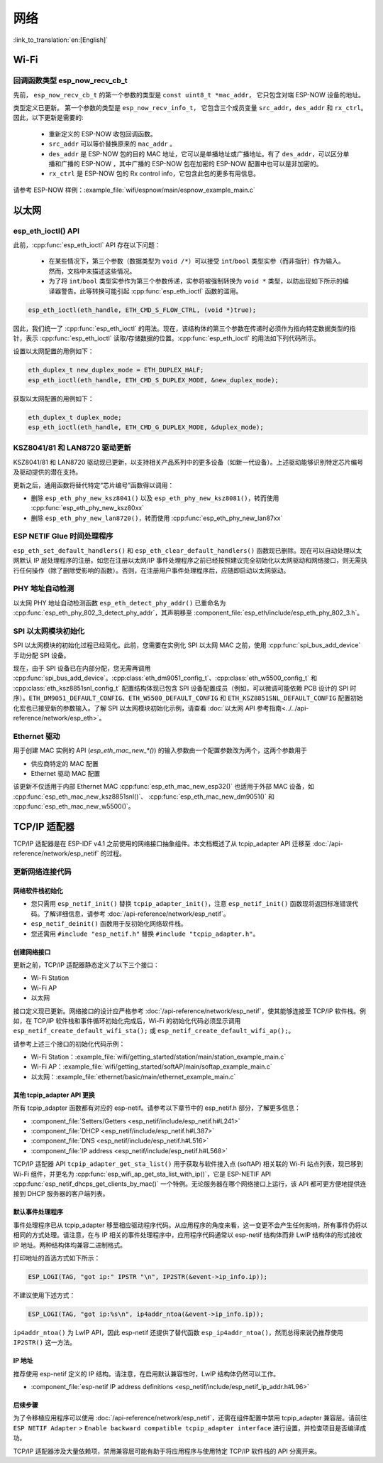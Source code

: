 网络
===========

:link_to_translation:`en:[English]`

Wi-Fi
*****


回调函数类型 esp_now_recv_cb_t
------------------------------

先前， ``esp_now_recv_cb_t`` 的第一个参数的类型是 ``const uint8_t *mac_addr``， 它只包含对端 ESP-NOW 设备的地址。

类型定义已更新。 第一个参数的类型是 ``esp_now_recv_info_t``， 它包含三个成员变量 ``src_addr``，``des_addr`` 和 ``rx_ctrl``。 因此，以下更新是需要的:

    - 重新定义的 ESP-NOW 收包回调函数。

    - ``src_addr`` 可以等价替换原来的 ``mac_addr`` 。

    - ``des_addr`` 是 ESP-NOW 包的目的 MAC 地址，它可以是单播地址或广播地址。有了 ``des_addr``，可以区分单播和广播的 ESP-NOW ，其中广播的 ESP-NOW 包在加密的 ESP-NOW 配置中也可以是非加密的。

    - ``rx_ctrl`` 是 ESP-NOW 包的 Rx control info，它包含此包的更多有用信息。

请参考 ESP-NOW 样例：:example_file:`wifi/espnow/main/espnow_example_main.c`

以太网
**************

esp_eth_ioctl() API
-------------------

此前，:cpp:func:`esp_eth_ioctl` API 存在以下问题：

    - 在某些情况下，第三个参数（数据类型为 ``void /*``）可以接受 ``int``/``bool`` 类型实参（而非指针）作为输入。然而，文档中未描述这些情况。
    - 为了将 ``int``/``bool`` 类型实参作为第三个参数传递，实参将被强制转换为 ``void *`` 类型，以防出现如下所示的编译器警告。此等转换可能引起 :cpp:func:`esp_eth_ioctl` 函数的滥用。

.. code-block:: c

    esp_eth_ioctl(eth_handle, ETH_CMD_S_FLOW_CTRL, (void *)true);

因此，我们统一了 :cpp:func:`esp_eth_ioctl` 的用法。现在，该结构体的第三个参数在传递时必须作为指向特定数据类型的指针，表示 :cpp:func:`esp_eth_ioctl` 读取/存储数据的位置。:cpp:func:`esp_eth_ioctl` 的用法如下列代码所示。

设置以太网配置的用例如下：

.. code-block:: c

    eth_duplex_t new_duplex_mode = ETH_DUPLEX_HALF;
    esp_eth_ioctl(eth_handle, ETH_CMD_S_DUPLEX_MODE, &new_duplex_mode);

获取以太网配置的用例如下：

.. code-block:: c
    
    eth_duplex_t duplex_mode;
    esp_eth_ioctl(eth_handle, ETH_CMD_G_DUPLEX_MODE, &duplex_mode);

KSZ8041/81 和 LAN8720 驱动更新
--------------------------------------------

KSZ8041/81 和 LAN8720 驱动现已更新，以支持相关产品系列中的更多设备（如新一代设备）。上述驱动能够识别特定芯片编号及驱动提供的潜在支持。

更新之后，通用函数将替代特定“芯片编号”函数得以调用：

* 删除 ``esp_eth_phy_new_ksz8041()`` 以及 ``esp_eth_phy_new_ksz8081()``，转而使用 :cpp:func:`esp_eth_phy_new_ksz80xx`
* 删除 ``esp_eth_phy_new_lan8720()``，转而使用 :cpp:func:`esp_eth_phy_new_lan87xx`


ESP NETIF Glue 时间处理程序
-----------------------------------

``esp_eth_set_default_handlers()`` 和 ``esp_eth_clear_default_handlers()`` 函数现已删除。现在可以自动处理以太网默认 IP 层处理程序的注册。如您在注册以太网/IP 事件处理程序之前已经按照建议完全初始化以太网驱动和网络接口，则无需执行任何操作（除了删除受影响的函数）。否则，在注册用户事件处理程序后，应随即启动以太网驱动。

PHY 地址自动检测
---------------------------

以太网 PHY 地址自动检测函数 ``esp_eth_detect_phy_addr()`` 已重命名为 :cpp:func:`esp_eth_phy_802_3_detect_phy_addr`，其声明移至 :component_file:`esp_eth/include/esp_eth_phy_802_3.h`。


SPI 以太网模块初始化
--------------------------------------

SPI 以太网模块的初始化过程已经简化。此前，您需要在实例化 SPI 以太网 MAC 之前，使用 :cpp:func:`spi_bus_add_device` 手动分配 SPI 设备。

现在，由于 SPI 设备已在内部分配，您无需再调用 :cpp:func:`spi_bus_add_device`。:cpp:class:`eth_dm9051_config_t`、:cpp:class:`eth_w5500_config_t` 和 :cpp:class:`eth_ksz8851snl_config_t` 配置结构体现已包含 SPI 设备配置成员（例如，可以微调可能依赖 PCB 设计的 SPI 时序）。``ETH_DM9051_DEFAULT_CONFIG``、``ETH_W5500_DEFAULT_CONFIG`` 和 ``ETH_KSZ8851SNL_DEFAULT_CONFIG`` 配置初始化宏也已接受新的参数输入。了解 SPI 以太网模块初始化示例，请查看 :doc:`以太网 API 参考指南<../../api-reference/network/esp_eth>`。

Ethernet 驱动
----------------

用于创建 MAC 实例的 API (`esp_eth_mac_new_*()`) 的输入参数由一个配置参数改为两个，这两个参数用于

* 供应商特定的 MAC 配置
* Ethernet 驱动 MAC 配置

该更新不仅适用于内部 Ethernet MAC :cpp:func:`esp_eth_mac_new_esp32()` 也适用于外部 MAC 设备，如 :cpp:func:`esp_eth_mac_new_ksz8851snl()`、 :cpp:func:`esp_eth_mac_new_dm9051()` 和 :cpp:func:`esp_eth_mac_new_w5500()`。

.. _tcpip-adapter:

TCP/IP 适配器
****************

TCP/IP 适配器是在 ESP-IDF v4.1 之前使用的网络接口抽象组件。本文档概述了从 tcpip_adapter API 迁移至 :doc:`/api-reference/network/esp_netif` 的过程。


更新网络连接代码
--------------------------------


网络软件栈初始化
^^^^^^^^^^^^^^^^^^^^^^^^^^^^

- 您只需用 ``esp_netif_init()`` 替换 ``tcpip_adapter_init()``，注意 ``esp_netif_init()`` 函数现将返回标准错误代码。了解详细信息，请参考 :doc:`/api-reference/network/esp_netif`。
- ``esp_netif_deinit()`` 函数用于反初始化网络软件栈。
- 您还需用 ``#include "esp_netif.h"`` 替换 ``#include "tcpip_adapter.h"``。


创建网络接口
^^^^^^^^^^^^^^^^^^^^^^^^^^

更新之前，TCP/IP 适配器静态定义了以下三个接口：

- Wi-Fi Station
- Wi-Fi AP
- 以太网

接口定义现已更新。网络接口的设计应严格参考 :doc:`/api-reference/network/esp_netif`，使其能够连接至 TCP/IP 软件栈。例如，在 TCP/IP 软件栈和事件循环初始化完成后，Wi-Fi 的初始化代码必须显示调用 ``esp_netif_create_default_wifi_sta();`` 或 ``esp_netif_create_default_wifi_ap();``。

请参考上述三个接口的初始化代码示例：

- Wi-Fi Station：:example_file:`wifi/getting_started/station/main/station_example_main.c`
- Wi-Fi AP：:example_file:`wifi/getting_started/softAP/main/softap_example_main.c`
- 以太网：:example_file:`ethernet/basic/main/ethernet_example_main.c`

其他 tcpip_adapter API 更换
^^^^^^^^^^^^^^^^^^^^^^^^^^^^^^^^^

所有 tcpip_adapter 函数都有对应的 esp-netif。请参考以下章节中的 esp_netif.h 部分，了解更多信息：

* :component_file:`Setters/Getters <esp_netif/include/esp_netif.h#L241>`
* :component_file:`DHCP <esp_netif/include/esp_netif.h#L387>`
* :component_file:`DNS <esp_netif/include/esp_netif.h#L516>`
* :component_file:`IP address <esp_netif/include/esp_netif.h#L568>`

TCP/IP 适配器 API ``tcpip_adapter_get_sta_list()`` 用于获取与软件接入点 (softAP) 相关联的 Wi-Fi 站点列表，现已移到 Wi-Fi 组件，并更名为 :cpp:func:`esp_wifi_ap_get_sta_list_with_ip()`，它是 ESP-NETIF API :cpp:func:`esp_netif_dhcps_get_clients_by_mac()` 一个特例。无论服务器在哪个网络接口上运行，该 API 都可更方便地提供连接到 DHCP 服务器的客户端列表。

默认事件处理程序
^^^^^^^^^^^^^^^^^^^^^^

事件处理程序已从 tcpip_adapter 移至相应驱动程序代码。从应用程序的角度来看，这一变更不会产生任何影响，所有事件仍将以相同的方式处理。请注意，在与 IP 相关的事件处理程序中，应用程序代码通常以 esp-netif 结构体而非 LwIP 结构体的形式接收 IP 地址。两种结构体均兼容二进制格式。


打印地址的首选方式如下所示：

.. code-block:: c

    ESP_LOGI(TAG, "got ip:" IPSTR "\n", IP2STR(&event->ip_info.ip));

不建议使用下述方式：

.. code-block:: c

    ESP_LOGI(TAG, "got ip:%s\n", ip4addr_ntoa(&event->ip_info.ip));

``ip4addr_ntoa()`` 为 LwIP API，因此 esp-netif 还提供了替代函数 ``esp_ip4addr_ntoa()``，然而总得来说仍推荐使用 ``IP2STR()`` 这一方法。

IP 地址
^^^^^^^^^^^^

推荐使用 esp-netif 定义的 IP 结构。请注意，在启用默认兼容性时，LwIP 结构体仍然可以工作。

* :component_file:`esp-netif IP address definitions <esp_netif/include/esp_netif_ip_addr.h#L96>`

后续步骤
^^^^^^^^^^^^^^

为了令移植应用程序可以使用 :doc:`/api-reference/network/esp_netif`，还需在组件配置中禁用 tcpip_adapter 兼容层。请前往 ``ESP NETIF Adapter`` > ``Enable backward compatible tcpip_adapter interface`` 进行设置，并检查项目是否编译成功。

TCP/IP 适配器涉及大量依赖项，禁用兼容层可能有助于将应用程序与使用特定 TCP/IP 软件栈的 API 分离开来。
